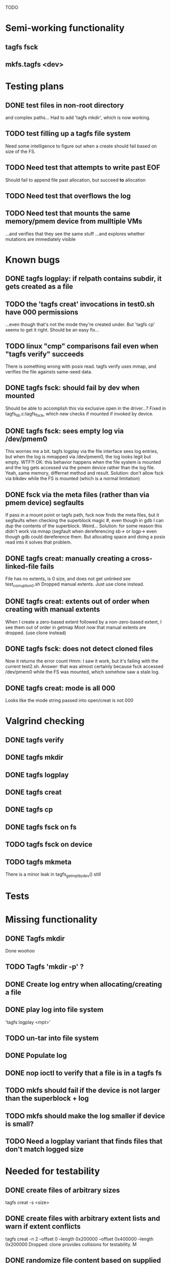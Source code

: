 
TODO

* Semi-working functionality
** tagfs fsck
** mkfs.tagfs <dev>

* Testing plans
** DONE test files in non-root directory
and complex paths...
Had to add 'tagfs mkdir', which is now working.
** TODO test filling up a tagfs file system
Need some intelligence to figure out when a create should fail based on size
of the FS.
** TODO Need test that attempts to write past EOF
Should fail to append file past allocation, but succeed *to* allocation
** TODO Need test that overflows the log
** TODO Need test that mounts the same memory/pmem device from mulltiple VMs
...and verifies that they see the same stuff
...and explores whether mutations are immediately visible

* Known bugs
** DONE tagfs logplay: if relpath contains subdir, it gets created as a file
** TODO the 'tagfs creat' invocations in test0.sh have 000 permissions
...even though that's not the mode they're created under.
But 'tagfs cp' seems to get it right. Should be an easy fix...
** TODO linux "cmp" comparisons fail even when "tagfs verify" succeeds
There is something wrong with posix read. tagfs verify uses mmap, and verifies the
file againsts same-seed data.
** DONE tagfs fsck: should fail by dev when mounted
Should be able to accomplish this via exclusive open in the driver...?
Fixed in tagfs_lib.c:tagfs_fsck, which new checks if mounted if invoked
by device.
** DONE tagfs fsck: sees empty log via /dev/pmem0
This worries me a bit. tagfs logplay via the file interface sees log entries, but
when the log is mmapped via /dev/pmem0, the log looks legit but empty. WTF?!
OK: this behavior happens when the file system is mounted and the log gets accessed
via the pmem device rather than the log file. Yeah, same memory, differnet method and
result. Solution: don't allow fsck via blkdev while the FS is mounted (which is a normal
limitation)
** DONE fsck via the meta files (rather than via pmem device) segfaults
If pass in a mount point or tagfs path, fsck now finds the meta files, but it
segfaults when checking the superblock magic #, even though in gdb I can dup the
contents of the superblock. Weird...
Solution: for some reason this didn't work via mmap (segfault when dereferencing
sb-> or logp-> even though gdb could dereference them. But allocating space and doing
a posix read into it solves that problem.
** DONE tagfs creat: manually creating a cross-linked-file fails
File has no extents, is 0 size, and does not get unlinked
see test_corruption0.sh
Dropped manual extents. Just use clone instead.
** DONE tagfs creat: extents out of order when creating with manual extents
When I create a zero-based extent followed by a non-zero-based extent, I see them
out of order in getmap
Moot now that manual extents are dropped. (use clone instead)
** DONE tagfs fsck: does not detect cloned files
Now it returns the error count
Hmm: I saw it work, but it's failing with the current test2.sh.
Answer: that was almost certainly because fsck accessed /dev/pmem0 while the FS
was mounted, which somehow saw a stale log.
** DONE tagfs creat: mode is all 000
Looks like the mode string passed into open/creat is not 000

* Valgrind checking
** DONE tagfs verify
** DONE tagfs mkdir
** DONE tagfs logplay
** DONE tagfs creat
** DONE tagfs cp
** DONE tagfs fsck on fs
** TODO tagfs fsck on device
** TODO tagfs mkmeta
There is a minor leak in tagfs_get_mpt_by_dev() still



* Tests


* Missing functionality
** DONE Tagfs mkdir
Done woohoo
** TODO Tagfs 'mkdir -p' ?
** DONE Create log entry when allocating/creating a file
** DONE play log into file system
'tagfs logplay <mpt>'
** TODO un-tar into file system
** DONE Populate log
** DONE nop ioctl to verify that a file is in a tagfs fs
** TODO mkfs should fail if the device is not larger than the superblock + log
** TODO mkfs should make the log smaller if device is small?
** TODO Need a logplay variant that finds files that don't match logged size

* Needed for testability
** DONE create files of arbitrary sizes
tagfs creat -s <size>
** DONE create files with arbitrary extent lists and warn if extent conflicts
tagfs creat -n 2 --offset 0 --length 0x200000 --offset 0x400000 --length 0x200000
Dropped: clone provides collisions for testability. M

** DONE randomize file content based on supplied key (so files can be verified)
tagfs write -s <seed> -r <file>
** DONE Verify file contents
tagfs verify
** TODO tool to write/read/verify flexibly with both mmap and posix write/read
** TODO Read log and build bitmap, detecting duplicate memory references
** TODO intentional creation of duplicate memory references (alloc with specific extents)

* Add fs parameters
** DONE primary dax dev

* TODO Integrate wtih googletest and automate baseline set of tests
* DONE Debug "tagfs cp" cli functionality
* DONE Need uuid_gen() function in tagfs_lib
* TODO How will the kernel module read/access the superblock and log?
The superblock has the list of dax devices. The primary superblock has the TAGFS_PRIMARY_SB
flag set.

sb->ts_devlist is only valid on the primary superblock.

Each device has a uuid in its superblock - that will be an invariant way to reference
devices. Reference can be by index into teh ts_devlist[] on the primary superblock,
and the tagfs_daxdev needs the uuid for each device.
* TODO Create file ioctl must inherit dax device from superblock (if there is only one)
Oof, this requires a persistent mmap of the superblock and log from the in-memory sb. Hmm.
* DONE generate some proper mmap test cases
* TODO generate proper buffered I/O test cases
* TODO Generate tools for a recursive copy into tagfs file system
* DONE top level makefile that builds everything
* TODO Debug accessing dax device without block device
* TODO Study what happens when tagfs file is "of" for dd
The file gets truncated to zero-length, but then no writing happens

* DONE Rename ioctl #defines (s/MCIOC/TAGFSIOC/)

* DONE Superblock needs a UUID
* TODO Each file creation log entry needs a UUID (i.e. a file UUID)

* Design and implement MVP allocator
** DONE Generate a hidden allocation log file
Format: superblock, allocation log, superblock crc
Superblock: magic #, format version, offset to start of log, offset to next free log space
Each log entry: relpath, ext list, size, crc
Log entry types: file allocation, host access

* Test coverage


** interesting Idea:
*** Append-only allocation log
Only used by owner; can make allocations durable long before files get committed.
And allocations can be freed prior to file commit.

Issue: can I guarantee freeing of space for uncommitted files? If files have UUIDs and
allocation entries reference the file UUID, we can scan the main log and the allocation log and
free any allocations that reference UUIDs that are not assoociated with files. File creation
would have to be totally embargoed during this process.

*** Main log gets file creation entries when committed


** DONE Scan log and create allocation bitmap
All allocations work this way now (except the explicit ones via tagfs creat)
** TODO Scan all files and create allocation bitmap
Do this by scanning files rather than scanning log. Maybe even compare to log-based
bitmap

* Kernel fs features
** DONE decouple size from extent list
i.e. size can be <= extent list length
** DONE Dump the user-space file metadata (for cloning)
This will return a tagfs_ioc_map and an array of tagfs_user_extent structs
(might be 2 ioctls, one for tagfs_ioc_map - which will indicate how many extents - and a
second for the array of extents)
Have clone now, and have getmap. Calling this done.
** TODO dump the xarray of which pages are currently populated
This is a derivative of csnoop, though the xarray conversion may change it.

* libtagfs
** TODO tagfs_create
- Create file in <mount_pt>/.tmp
- Set allocation and file size
- Mv to intended path
** DONE get size of pmem block device
** TODO Get size of dax character device
Done but need to test
** TODO Get device size regardless of type
Done but char device not tested yet
** TODO tagfs_setmode
** DONE tagfs_clone
Create another file referencing the same data. This should cause an fsck error, because
fsck will notice allocated blocks that are referenced by more than one file.

* Tagfs cli
** DONE tagfs fsck: check for double allocations and return err if there are errs
This can be marked done when there is a test.
This was working, but now test1.sh is failing because it's not working.
(the issue was related to acessing the log & superblock via the pmem device vs. via the
.superblock and .log files. Now I only allow using the files while the FS is mounted, and
it works.)
** DONE tagfs fsck: measure space amplification
count the amount by which extent list sizes exceed i_size
If verbose, list each file that has (-v) over 2MiB of space amp (-vv) any space amp at all
** TODO tagfs fsck should check for non-DAX files
This would be files that were not created through the proper procedure. Need to figure out
the right way to do this.
** DONE tagfs getmap
Dump the file map, optionally in the form of a command line that can be used to create a
clone of the file. The dump works, but not in command line format.
-> decided to drop the "prescriptve creat" in favor of clone. So this can be marked done..
** DONE tagfs cp
Copy a file to tagfs. Source can be in tagfs, or separate. This requires the allocator.
Basically working, but not fully tested
** DONE tagfs creat
** DONE tagfs clone
Create a second file referenceing the same memory. This is for testing - two files referencing
the same data will cause errors from fsck.

This should be a command that only works if you set a "testing" option (TBD)
** TODO tagfs setmode


* 7/21 debugging files > 1 page
Mission accomplished...
** iomap_begin()
*** xfs iomap begin funcs that call xfs_bmbt_to_iomapp()
**** xfs_direct_write_iomap_begin()
**** xfs_buffered_write_iomap_begin()
This one is complicated due to delayed allocations
**** xfs_read_iomap_begin()
**** xfs_seek_iomap_begin()
**** xfs_xattr_iomap_begin()



* Page fault debug plan

* Notes on mmap / fault code flow

* current bug 
** Intended breakpoints

Num Type       Disp Enb Addr               Hits What
1   breakpoint keep y   <PENDING>          1    tagfs_iomap_begin
2   breakpoint keep y   0xffffffffa0941b60 1    in tagfs_iomap_begin of /home/jmg/w/tagfs/tagfs/tagfs_file.c:326
3   breakpoint keep y   <PENDING>          2    tagfs_file_create
4   breakpoint keep y   <PENDING>          2    tagfs_file_mmap
5   breakpoint keep y   0xffffffff814e8540 1    in dax_iomap_fault of fs/dax.c:1934
6   breakpoint keep y   <PENDING>          0    tagfs_filemap_huge_fault
7   breakpoint keep y   <PENDING>          0    tagfs_filemap_fault
8   breakpoint keep y   <PENDING>          0    tagfs_dax_fault

** Notes
dax_iomap_fault()
  PE_SIZE_PMD -> dax_iomap_pmd_fault()
    dax_fault_check_fallback -> fallback to pte fault (4K)

mmap.c/mmap_region()
   tagfs_file_mmap()

tagfs_filemap_huge_fault()
    (?) tagfs_filemap_fault()
        __tagfs_filemap_fault()
	    dax_iomap_fault(PMD) ->FALLBACK
	        tagfs_filemap_fault(PTE)
		   __tagfs_filemap_fault(PTE)
2		       dax_iomap_fault(PTE)
		           dax_iomap_pte_fault()
			       iomap_iter()
			           iomap_iter_advance() #resets iomap and srcmap
			       dax_fault_iter() - HORKAGE

dax_iomap_fault()
    dax_iomap_pte_fault()
        grab_mapping_entry() // gets xarray for page cache (former radix tree)
        while(iomap_iter() > 0) // while not error
	        iomap_iter: if iter->iomap.length: ops->iomap_end()
		iomap_iter: iomap_advance()
		iomap_iter: ops->iomap_begin()
		iomap_titer: iomap_done()
	    xfs_direct_write_iomap_begin() (iomap->begin())
	    dax_fault_iter
	        iomap_direct_access() (returns kaddr)
	    if (!error) iter->processed = PAGE_SIZE
			       
# as initialized by iomap_iter
(gdb) p *iter
$5 = {inode = 0xffff8880103f0a00,
    pos = 0,
    len = 4096,
    processed = 0,
    flags = 265,  /* IOMAP_WRITE IOMAP_FAULT IOMAP_DAX */
    iomap = {addr = 0,
        offset = 0, length = 0,
	type = 0,
	flags = 0,
	bdev = 0x0 <fixed_percpu_data>,
	dax_dev = 0x0 <fixed_percpu_data>,
	inline_data = 0x0 <fixed_percpu_data>,
	private = 0x0 <fixed_percpu_data>,
	folio_ops = 0x0 <fixed_percpu_data>,
	validity_cookie = 0
    },
    srcmap = {addr = 0,
        offset = 0,
	length = 0,
	type = 0,
	flags = 0,
	bdev = 0x0 <fixed_percpu_data>,
	dax_dev = 0x0 <fixed_percpu_data>,
	inline_data = 0x0 <fixed_percpu_data>,
	private = 0x0 <fixed_percpu_data>,
	folio_ops = 0x0 <fixed_percpu_data>,
	validity_cookie = 0
    },
    private = 0x0 <fixed_percpu_data>}

# tagfs after iomap_begin:
(gdb) p *iter
$1 = {inode = 0xffff888010510280,
    pos = 0,
    len = 4096,
    processed = 0,
    flags = 265,
    iomap = {
        addr = 0,  /* This seems like a problem! */
        offset = 6291456,
	length = 4096,
	type = 2,
	flags = 0,
	bdev = 0x0 <fixed_percpu_data>,
	dax_dev = 0xffff8880050263c0,
	inline_data = 0x0 <fixed_percpu_data>,
	private = 0x0 <fixed_percpu_data>,
	folio_ops = 0x0 <fixed_percpu_data>,
	validity_cookie = 0
    },
    srcmap = {
        addr = 0,
	offset = 0,
	length = 0,
	type = 0,
	flags = 0,
	bdev = 0x0 <fixed_percpu_data>,
	dax_dev = 0x0 <fixed_percpu_data>,
	inline_data = 0x0 <fixed_percpu_data>,
	private = 0x0 <fixed_percpu_data>,
	folio_ops = 0x0 <fixed_percpu_data>,
	validity_cookie = 0},
	private = 0x0 <fixed_percpu_data>
    }
    
# xfs after iomap_begin:
(gdb) p *iter
$1 = {inode = 0xffff88801028a138,
    pos = 3538944,
    len = 131072,
    processed = 0,
    flags = 9,
    iomap = {
        addr = 1334812672,
        offset = 4096,
	length = 4845568,
	type = 2,
	flags = 2,               /* IOMAP_F_DIRTY - difference probably insignificant */x
	bdev = 0xffff888007299900,
	dax_dev = 0x0 <fixed_percpu_data>,
	inline_data = 0x0 <fixed_percpu_data>,
	private = 0x0 <fixed_percpu_data>,
	folio_ops = 0xffffffffa03ed420 <xfs_iomap_folio_ops>,
	validity_cookie = 10
    },
    srcmap = {
        addr = 0,
        offset = 0,
	length = 0,
	type = 0,
	flags = 0,
	bdev = 0x0 <fixed_percpu_data>,
	dax_dev = 0x0 <fixed_percpu_data>,
	inline_data = 0x0 <fixed_percpu_data>,
	private = 0x0 <fixed_percpu_data>,
	folio_ops = 0x0 <fixed_percpu_data>,
	validity_cookie = 0},
	private = 0x0 <fixed_percpu_data>
    }




# xfs before
(gdb) p *iter
$1 = {
inode = 0xffff8880253cfd38, pos = 0, len = 4096, processed = 0, flags = 265, iomap = {addr = 0, offset = 0, length = 0, type = 0, flags = 0, bdev = 0x0 <fixed_percpu_data>, dax_dev = 0x0 <fixed_percpu_data>, inline_data = 0x0 <fixed_percpu_data>, private = 0x0 <fixed_percpu_data>, folio_ops = 0x0 <fixed_percpu_data>, validity_cookie = 0}, srcmap = {addr = 0, offset = 0, length = 0, type = 0, flags = 0, bdev = 0x0 <fixed_percpu_data>, dax_dev = 0x0 <fixed_percpu_data>, inline_data = 0x0 <fixed_percpu_data>, private = 0x0 <fixed_percpu_data>, folio_ops = 0x0 <fixed_percpu_data>, validity_cookie = 0}, private = 0x0 <fixed_percpu_data>}
(gdb) p *iter
$2 = {
    inode = 0xffff8880103ab538,
    pos = 0,
    len = 4096,
    processed = 0,
    flags = 265,
    iomap = {
        addr = 0,
	offset = 0,
	length = 0,
	type = 0,
	flags = 0,
	bdev = 0x0 <fixed_percpu_data>,
	dax_dev = 0x0 <fixed_percpu_data>,
	inline_data = 0x0 <fixed_percpu_data>,
	private = 0x0 <fixed_percpu_data>,
	folio_ops = 0x0 <fixed_percpu_data>,
	validity_cookie = 0
    },
    srcmap = {
    addr = 0,
    offset = 0,
    length = 0,
    type = 0,
    flags = 0,
    bdev = 0x0 <fixed_percpu_data>,
    dax_dev = 0x0 <fixed_percpu_data>,
    inline_data = 0x0 <fixed_percpu_data>,
    private = 0x0 <fixed_percpu_data>,
    folio_ops = 0x0 <fixed_percpu_data>,
    validity_cookie = 0},
    private = 0x0 <fixed_percpu_data>
}
# xfs after
(gdb) p *iter
$3 = {
    inode = 0xffff8880103ab538,
    pos = 0,
    len = 4096,
    processed = 0,
    flags = 265,
    iomap = {
        addr = 4292608,
	offset = 0,
	length = 4096,
	type = 2,
	flags = 0,
	bdev = 0x0 <fixed_percpu_data>,
	dax_dev = 0xffff8880076f3400,
	inline_data = 0x0 <fixed_percpu_data>,
	private = 0x0 <fixed_percpu_data>,
	folio_ops = 0xffffffffa03f0420,
	validity_cookie = 6
    },
    srcmap = {
        addr = 0,
	offset = 0,
	length = 0,
	type = 0,
	flags = 0,
	bdev = 0x0 <fixed_percpu_data>,
	dax_dev = 0x0 <fixed_percpu_data>,
	inline_data = 0x0 <fixed_percpu_data>,
	private = 0x0 <fixed_percpu_data>,
	folio_ops = 0x0 <fixed_percpu_data>,
	validity_cookie = 0},
	private = 0x0 <fixed_percpu_data>
    }

-> dax_insert_entry()

    0  in dax_fault_iter of fs/dax.c:1694
1  in dax_iomap_pte_fault of fs/dax.c:1773
2  in dax_iomap_fault of fs/dax.c:1937
3  in tagfs_dax_fault of /home/jmg/w/tagfs/tagfs/tagfs_file.c:368
4  in __tagfs_filemap_fault of /home/jmg/w/tagfs/tagfs/tagfs_file.c:389
5  in tagfs_filemap_fault of /home/jmg/w/tagfs/tagfs/tagfs_file.c:417
6  in __do_fault of mm/memory.c:4155
7  in do_shared_fault of mm/memory.c:4561
8  in do_fault of mm/memory.c:4639
9  in handle_pte_fault of mm/memory.c:4923
10 in __handle_mm_fault of mm/memory.c:5065
11 in handle_mm_fault of mm/memory.c:5211
12 in do_user_addr_fault of arch/x86/mm/fault.c:1407
13 in handle_page_fault of arch/x86/mm/fault.c:1498
14 in exc_page_fault of arch/x86/mm/fault.c:1554
15 in asm_exc_page_fault of ./arch/x86/include/asm/idtentry.h:570
16 in ??

* page sizes
/* page entry size for vm->huge_fault() */
enum page_entry_size {
	PE_SIZE_PTE = 0, /* 4K */
	PE_SIZE_PMD,     /* 2M */
	PE_SIZE_PUD,     /* 1G */
};

* debugging character dax

** First posix read (from logplay)
ul 30 10:57:57 dev1 kernel: tagfs_open_device: Root device is /dev/dax0.0
Jul 30 10:57:57 dev1 kernel: tagfs_open_device: Not a block device; trying character dax
Jul 30 10:57:57 dev1 kernel: tagfs_open_device: dax_filp=ffff88800cda3700
Jul 30 10:57:57 dev1 kernel: tagfs_open_device: root dev is character dax (/dev/dax0.0) dax_devp (ffff888005024340)
Jul 30 10:58:41 dev1 kernel: clocksource: timekeeping watchdog on CPU0: Marking clocksource 'tsc' as unstable because the skew is too large:
Jul 30 10:58:41 dev1 kernel: clocksource:                       'kvm-clock' wd_nsec: 495992656 wd_now: 2a313881043d wd_last: 2a311af0c4ed mask: ffffffffffffffff
Jul 30 10:58:41 dev1 kernel: clocksource:                       'tsc' cs_nsec: 17816562990 cs_now: a2db2714b1 cs_last: 981215ba3f mask: ffffffffffffffff
Jul 30 10:58:41 dev1 kernel: clocksource:                       Clocksource 'tsc' skewed 17320570334 ns (17320 ms) over watchdog 'kvm-clock' interval of 495992656 ns (495 ms)
Jul 30 10:58:41 dev1 kernel: clocksource:                       'kvm-clock' (not 'tsc') is current clocksource.
Jul 30 10:58:41 dev1 kernel: tsc: Marking TSC unstable due to clocksource watchdog
Jul 30 11:01:32 dev1 kernel: tagfs_file_init_dax: there are 1 extents
Jul 30 11:01:32 dev1 kernel: tagfs_file_init_dax: superblock
Jul 30 11:01:32 dev1 kernel: tagfs_file_init_dax: ext 0 ofs=0 len=200000
Jul 30 11:01:32 dev1 kernel: tagfs_file_init_dax: offset 0 len 2097152
Jul 30 11:01:32 dev1 kernel: tagfs_file_init_dax: there are 1 extents
Jul 30 11:01:32 dev1 kernel: tagfs_file_init_dax: log
Jul 30 11:01:32 dev1 kernel: tagfs_file_init_dax: ext 0 ofs=200000 len=800000
Jul 30 11:01:32 dev1 kernel: tagfs_file_init_dax: offset 200000 len 8388608
Jul 30 11:04:14 dev1 kernel: BUG: kernel NULL pointer dereference, address: 0000000000000000
Jul 30 11:04:14 dev1 kernel: #PF: supervisor read access in kernel mode
Jul 30 11:04:14 dev1 kernel: #PF: error_code(0x0000) - not-present page
Jul 30 11:04:14 dev1 kernel: PGD 800000000fad0067 P4D 800000000fad0067 PUD d278067 PMD 0 
Jul 30 11:04:14 dev1 kernel: Oops: 0000 [#1] PREEMPT SMP PTI
Jul 30 11:04:14 dev1 kernel: CPU: 0 PID: 1947 Comm: tagfs Tainted: G           OE      6.3.1-cxl4+ #17
Jul 30 11:04:14 dev1 kernel: Hardware name: QEMU Standard PC (Q35 + ICH9, 2009), BIOS 1.16.2-1.fc38 04/01/2014
Jul 30 11:04:14 dev1 kernel: RIP: 0010:dax_direct_access+0x29/0x80
Jul 30 11:04:14 dev1 kernel: Code: 90 0f 1f 44 00 00 48 85 ff 74 5b 48 8b 87 e8 02 00 00 a8 01 74 32 55 48 89 e5 53 48 89 d3 48 85 d2 78 3a 48 8b 87 f0 02 00 00 <48> 8b 00 e8 bf 8d 4c 00 48 85 c0 74 1d 48 39 c3 48 0f 4e c3>
Jul 30 11:04:14 dev1 kernel: RSP: 0018:ffffc900007bbc28 EFLAGS: 00010206
Jul 30 11:04:14 dev1 kernel: RAX: 0000000000000000 RBX: 0000000000000800 RCX: 0000000000000000
Jul 30 11:04:14 dev1 kernel: RDX: 0000000000000800 RSI: 0000000000000200 RDI: ffff888005024340
Jul 30 11:04:14 dev1 kernel: RBP: ffffc900007bbc30 R08: ffffc900007bbca0 R09: 0000000000000000
Jul 30 11:04:14 dev1 kernel: R10: 0000000000000000 R11: 0000000000000000 R12: 0000000000000000
Jul 30 11:04:14 dev1 kernel: R13: 0000000000000200 R14: 0000000000000000 R15: 0000000000000800
Jul 30 11:04:14 dev1 kernel: FS:  00007f6178e89780(0000) GS:ffff88807dc00000(0000) knlGS:0000000000000000
Jul 30 11:04:14 dev1 kernel: CS:  0010 DS: 0000 ES: 0000 CR0: 0000000080050033
Jul 30 11:04:14 dev1 kernel: CR2: 0000000000000000 CR3: 000000000b4ea001 CR4: 0000000000170ef0
Jul 30 11:04:14 dev1 kernel: Call Trace:
Jul 30 11:04:14 dev1 kernel:  <TASK>
Jul 30 11:04:14 dev1 kernel:  dax_iomap_rw+0x3ae/0x7a0
Jul 30 11:04:14 dev1 kernel:  ? debug_smp_processor_id+0x17/0x20
Jul 30 11:04:14 dev1 kernel:  tagfs_dax_read_iter+0x34/0x50 [tagfs]
Jul 30 11:04:14 dev1 kernel:  vfs_read+0x23e/0x320
Jul 30 11:04:14 dev1 kernel:  ksys_read+0x73/0xf0
Jul 30 11:04:14 dev1 kernel:  __x64_sys_read+0x19/0x20
Jul 30 11:04:14 dev1 kernel:  do_syscall_64+0x5c/0x90
Jul 30 11:04:14 dev1 kernel:  ? irqentry_exit_to_user_mode+0x9/0x30
Jul 30 11:04:14 dev1 kernel:  ? irqentry_exit+0x3b/0x50
Jul 30 11:04:14 dev1 kernel:  ? exc_page_fault+0x8e/0x190
Jul 30 11:04:14 dev1 kernel:  entry_SYSCALL_64_after_hwframe+0x72/0xdc
Jul 30 11:04:14 dev1 kernel: RIP: 0033:0x7f6178f8d291
Jul 30 11:04:14 dev1 kernel: Code: d5 fe ff ff 55 48 8d 3d 45 55 0a 00 48 89 e5 e8 95 18 02 00 0f 1f 44 00 00 f3 0f 1e fa 80 3d 4d c3 0d 00 00 74 13 31 c0 0f 05 <48> 3d 00 f0 ff ff 77 4f c3 66 0f 1f 44 00 00 55 48 89 e5 48>
Jul 30 11:04:14 dev1 kernel: RSP: 002b:00007ffccefbd3a8 EFLAGS: 00000246 ORIG_RAX: 0000000000000000
Jul 30 11:04:14 dev1 kernel: RAX: ffffffffffffffda RBX: 00007ffccefbe5a8 RCX: 00007f6178f8d291
Jul 30 11:04:14 dev1 kernel: RDX: 0000000000800000 RSI: 00007f6178688010 RDI: 0000000000000003
Jul 30 11:04:14 dev1 kernel: RBP: 00007ffccefbe450 R08: 00000000ffffffff R09: 0000000000000000
Jul 30 11:04:14 dev1 kernel: R10: 00007f6178e9bb28 R11: 0000000000000246 R12: 0000000000000003
Jul 30 11:04:14 dev1 kernel: R13: 0000000000000000 R14: 00007f61790b4000 R15: 000000000040edf0
Jul 30 11:04:14 dev1 kernel:  </TASK>
Jul 30 11:04:14 dev1 kernel: Modules linked in: tagfs(OE) rpcsec_gss_krb5 auth_rpcgss nfsv4 dns_resolver nfs lockd grace fscache netfs nft_fib_inet nft_fib_ipv4 nft_fib_ipv6 nft_fib nft_reject_inet nf_reject_ipv4 nf_reject>
Jul 30 11:04:14 dev1 kernel: CR2: 0000000000000000
Jul 30 11:04:14 dev1 kernel: ---[ end trace 0000000000000000 ]---
Jul 30 11:04:14 dev1 kernel: RIP: 0010:dax_direct_access+0x29/0x80
Jul 30 11:04:14 dev1 kernel: Code: 90 0f 1f 44 00 00 48 85 ff 74 5b 48 8b 87 e8 02 00 00 a8 01 74 32 55 48 89 e5 53 48 89 d3 48 85 d2 78 3a 48 8b 87 f0 02 00 00 <48> 8b 00 e8 bf 8d 4c 00 48 85 c0 74 1d 48 39 c3 48 0f 4e c3>
Jul 30 11:04:14 dev1 kernel: RSP: 0018:ffffc900007bbc28 EFLAGS: 00010206
Jul 30 11:04:14 dev1 kernel: RAX: 0000000000000000 RBX: 0000000000000800 RCX: 0000000000000000
Jul 30 11:04:14 dev1 kernel: RDX: 0000000000000800 RSI: 0000000000000200 RDI: ffff888005024340
Jul 30 11:04:14 dev1 kernel: RBP: ffffc900007bbc30 R08: ffffc900007bbca0 R09: 0000000000000000
Jul 30 11:04:14 dev1 kernel: R10: 0000000000000000 R11: 0000000000000000 R12: 0000000000000000
Jul 30 11:04:14 dev1 kernel: R13: 0000000000000200 R14: 0000000000000000 R15: 0000000000000800
Jul 30 11:04:14 dev1 kernel: FS:  00007f6178e89780(0000) GS:ffff88807dc00000(0000) knlGS:0000000000000000
Jul 30 11:04:14 dev1 kernel: CS:  0010 DS: 0000 ES: 0000 CR0: 0000000080050033
Jul 30 11:04:14 dev1 kernel: CR2: 0000000000000000 CR3: 000000000b4ea001 CR4: 0000000000170ef0

dax_dev->ops is NULL


* Note to Dan Williams

To resume on the fsdax conversation.

First, in the near term I do think there is real value in making it possible to
convert dax dram to a /dev/pmem block device, so that current-generation fsdax
file systems can be created in it. That differs from [tpmfs or ramfs] with
node allocation policies because the file system could be umounted and remounted,
including by a different host (sequential sharing), if that host has access to the
memory device.

Long term, I agree with you that dropping the block device personality makes
sense, homing a shared memory file system directly on the char devices (which will
be "tagged capacity" in the cxl 3 time frame). But right now there are problems with
iomap*() mapping of char dax, so one more reason I lobby for supporting converting
dax dram to block/pmem near term.

I have hacked a version of ramfs that can convert ramfs files into dax files that
map to specified dax memory. This pattern is well established if the device
is /dev/pmem, and I have this working with /dev/pmem. 

But if the device is /dev/dax, there are a bunch of problems that I haven't figured
out yet - and I find no evidence that this has been done yet.

My FS can open the /dev/dax device and get the 'struct dax_device' which is needed
for using iomap* to resolve stuff, but this 'struct dax_device' gets initialized
without a struct dax_operations (which is put there by drivers/nvdimm/pmem.c in
the pmem case) - so it does not work with dax_iomap_rw() and dax_iomap_fault().
My head is hurting at this point, but I'm thinking about adding non-poison-handling
dax_operations to see what blows up next.

A shared "famdisk" file system may have to punt on poison handling (no good
way to distribute that info, but OTH data probably shouldn't live there for long
intervals anyway - undoubtedly a subject for debate), but I'd love to get
this working initially sans poison handling.

Any suggestions? Happy to discuss if this is too arcane for typing



